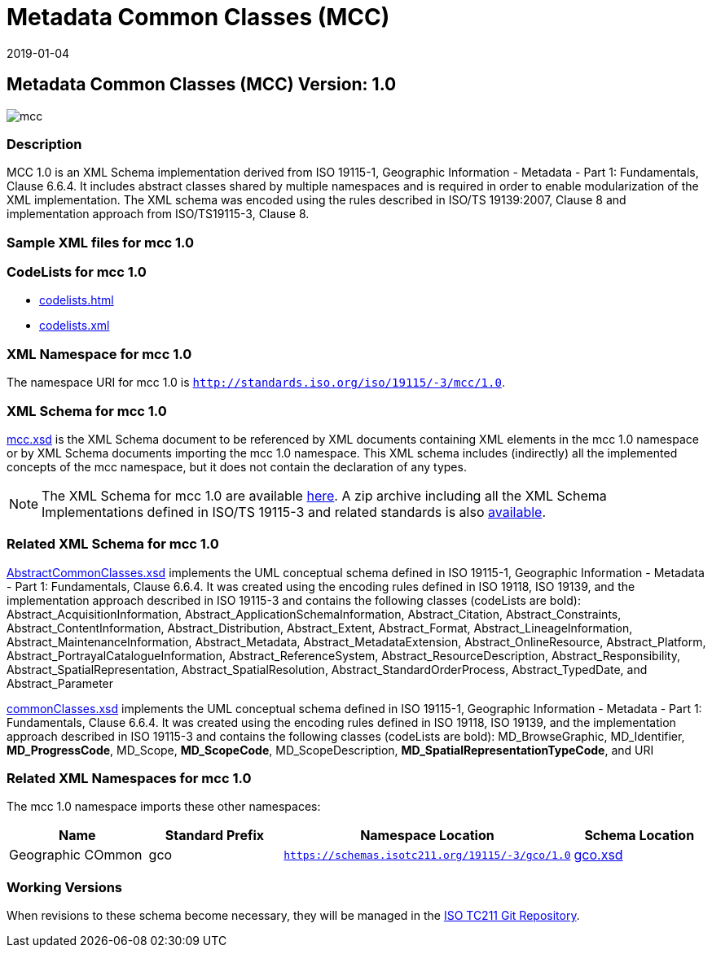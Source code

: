 ﻿= Metadata Common Classes (MCC)
:edition: 1.0
:revdate: 2019-01-04

== Metadata Common Classes (MCC) Version: 1.0

image::mcc.png[]

=== Description

MCC 1.0 is an XML Schema implementation derived from ISO 19115-1, Geographic
Information - Metadata - Part 1: Fundamentals, Clause 6.6.4. It includes abstract
classes shared by multiple namespaces and is required in order to enable
modularization of the XML implementation. The XML schema was encoded using the rules
described in ISO/TS 19139:2007, Clause 8 and implementation approach from
ISO/TS19115-3, Clause 8.

=== Sample XML files for mcc 1.0

=== CodeLists for mcc 1.0

* link:codelists.html[codelists.html]
* link:codelists.xml[codelists.xml]


=== XML Namespace for mcc 1.0

The namespace URI for mcc 1.0 is `http://standards.iso.org/iso/19115/-3/mcc/1.0`.

=== XML Schema for mcc 1.0

link:mcc.xsd[mcc.xsd] is the XML Schema document to be referenced by XML documents
containing XML elements in the mcc 1.0 namespace or by XML Schema documents importing
the mcc 1.0 namespace. This XML schema includes (indirectly) all the implemented
concepts of the mcc namespace, but it does not contain the declaration of any types.

NOTE: The XML Schema for mcc 1.0 are available link:mcc.zip[here]. A zip archive
including all the XML Schema Implementations defined in ISO/TS 19115-3 and related
standards is also
https://schemas.isotc211.org/19115/19115AllNamespaces.zip[available].

=== Related XML Schema for mcc 1.0

link:AbstractCommonClasses.xsd[AbstractCommonClasses.xsd] implements the UML
conceptual schema defined in ISO 19115-1, Geographic Information - Metadata - Part 1:
Fundamentals, Clause 6.6.4. It was created using the encoding rules defined in ISO
19118, ISO 19139, and the implementation approach described in ISO 19115-3 and
contains the following classes (codeLists are bold): Abstract_AcquisitionInformation,
Abstract_ApplicationSchemaInformation, Abstract_Citation, Abstract_Constraints, Abstract_ContentInformation, Abstract_Distribution, Abstract_Extent, Abstract_Format,
Abstract_LineageInformation, Abstract_MaintenanceInformation, Abstract_Metadata,
Abstract_MetadataExtension, Abstract_OnlineResource, Abstract_Platform,
Abstract_PortrayalCatalogueInformation, Abstract_ReferenceSystem,
Abstract_ResourceDescription, Abstract_Responsibility,
Abstract_SpatialRepresentation, Abstract_SpatialResolution,
Abstract_StandardOrderProcess, Abstract_TypedDate, and Abstract_Parameter

link:commonClasses.xsd[commonClasses.xsd] implements the UML conceptual schema
defined in ISO 19115-1, Geographic Information - Metadata - Part 1: Fundamentals,
Clause 6.6.4. It was created using the encoding rules defined in ISO 19118, ISO
19139, and the implementation approach described in ISO 19115-3 and contains the
following classes (codeLists are bold): MD_BrowseGraphic, MD_Identifier,
*MD_ProgressCode*, MD_Scope, *MD_ScopeCode*, MD_ScopeDescription,
*MD_SpatialRepresentationTypeCode*, and URI

=== Related XML Namespaces for mcc 1.0

The mcc 1.0 namespace imports these other namespaces:

[%unnumbered]
[options=header,cols=4]
|===
| Name | Standard Prefix | Namespace Location | Schema Location

| Geographic COmmon | gco |
`https://schemas.isotc211.org/19115/-3/gco/1.0` | https://schemas.isotc211.org/19115/-3/gco/1.0/gco.xsd[gco.xsd]
|===

=== Working Versions

When revisions to these schema become necessary, they will be managed in the
https://github.com/ISO-TC211/XML[ISO TC211 Git Repository].

